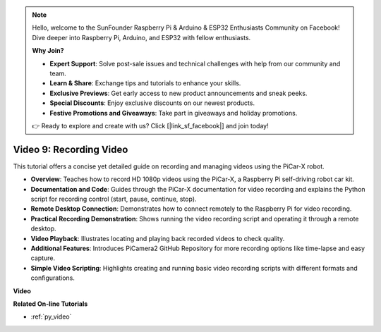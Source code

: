 .. note::

    Hello, welcome to the SunFounder Raspberry Pi & Arduino & ESP32 Enthusiasts Community on Facebook! Dive deeper into Raspberry Pi, Arduino, and ESP32 with fellow enthusiasts.

    **Why Join?**

    - **Expert Support**: Solve post-sale issues and technical challenges with help from our community and team.
    - **Learn & Share**: Exchange tips and tutorials to enhance your skills.
    - **Exclusive Previews**: Get early access to new product announcements and sneak peeks.
    - **Special Discounts**: Enjoy exclusive discounts on our newest products.
    - **Festive Promotions and Giveaways**: Take part in giveaways and holiday promotions.

    👉 Ready to explore and create with us? Click [|link_sf_facebook|] and join today!

Video 9: Recording Video
=========================================
This tutorial offers a concise yet detailed guide on recording and managing videos using the PiCar-X robot.

* **Overview**: Teaches how to record HD 1080p videos using the PiCar-X, a Raspberry Pi self-driving robot car kit.
* **Documentation and Code**: Guides through the PiCar-X documentation for video recording and explains the Python script for recording control (start, pause, continue, stop).
* **Remote Desktop Connection**: Demonstrates how to connect remotely to the Raspberry Pi for video recording.
* **Practical Recording Demonstration**: Shows running the video recording script and operating it through a remote desktop.
* **Video Playback**: Illustrates locating and playing back recorded videos to check quality.
* **Additional Features**: Introduces PiCamera2 GitHub Repository for more recording options like time-lapse and easy capture.
* **Simple Video Scripting**: Highlights creating and running basic video recording scripts with different formats and configurations.


**Video**

.. raw:: html

    <iframe width="700" height="500" src="https://www.youtube.com/embed/rpNop99nwuw?si=bes9E07grkh3khcm" title="YouTube video player" frameborder="0" allow="accelerometer; autoplay; clipboard-write; encrypted-media; gyroscope; picture-in-picture; web-share" allowfullscreen></iframe>

**Related On-line Tutorials**

* :ref:`py_video`
